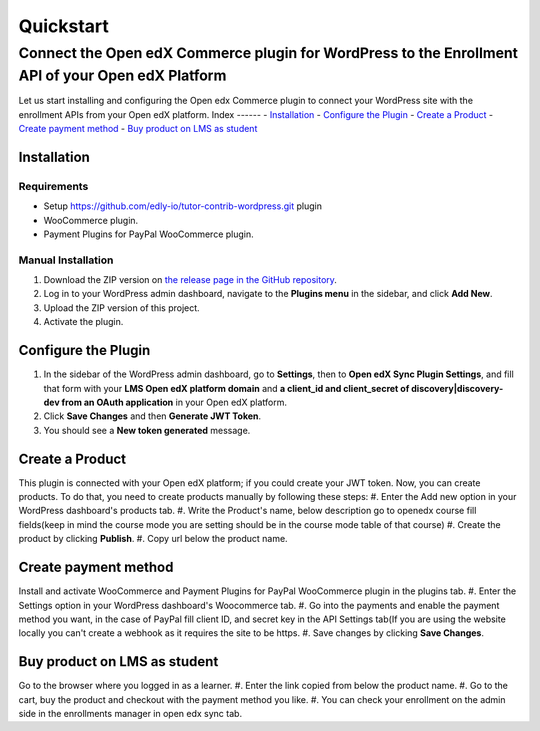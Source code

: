 Quickstart
===========
----------------------------------------------------------------------------------------------------
Connect the Open edX Commerce plugin for WordPress to the Enrollment API of your Open edX Platform
----------------------------------------------------------------------------------------------------
Let us start installing and configuring the Open edx Commerce plugin to connect your WordPress site with the enrollment APIs from your Open edX platform.
Index
------
- `Installation`_
- `Configure the Plugin`_
- `Create a Product`_
- `Create payment method`_
- `Buy product on LMS as student`_

Installation
-------------

Requirements
^^^^^^^^^^^^^
- Setup https://github.com/edly-io/tutor-contrib-wordpress.git plugin
- WooCommerce plugin.
- Payment Plugins for PayPal WooCommerce plugin.

Manual Installation
^^^^^^^^^^^^^^^^^^^^
#. Download the ZIP version on `the release page in the GitHub repository <https://github.com/openedx/openedx-wordpress-ecommerce/releases>`_.
#. Log in to your WordPress admin dashboard, navigate to the **Plugins menu** in the sidebar, and click **Add New**.
#. Upload the ZIP version of this project.
#. Activate the plugin.

Configure the Plugin
----------------------
#. In the sidebar of the WordPress admin dashboard, go to **Settings**, then to **Open edX Sync Plugin Settings**, and fill that form with your **LMS Open edX platform domain** and **a client_id and client_secret of discovery|discovery-dev from an OAuth application** in your Open edX platform.
#. Click **Save Changes** and then **Generate JWT Token**.
#. You should see a **New token generated** message.

Create a Product
-----------------------------
This plugin is connected with your Open edX platform; if you could create your JWT token. Now, you can create products. To do that, you need to create products manually by following these steps:
#. Enter the Add new option in your WordPress dashboard's products tab.
#. Write the Product's name, below description go to openedx course fill fields(keep in mind the course mode you are setting should be in the course mode table of that course)
#. Create the product by clicking **Publish**.
#. Copy url below the product name.

Create payment method
-----------------------------
Install and activate WooCommerce and Payment Plugins for PayPal WooCommerce plugin in the plugins tab.
#. Enter the Settings option in your WordPress dashboard's Woocommerce tab.
#. Go into the payments and enable the payment method you want, in the case of PayPal fill client ID, and secret key in the API Settings tab(If you are using the website locally you can't create a webhook as it requires the site to be https.
#. Save changes by clicking **Save Changes**.

Buy product on LMS as student
-----------------------------
Go to the browser where you logged in as a learner.
#. Enter the link copied from below the product name.
#. Go to the cart, buy the product and checkout with the payment method you like.
#. You can check your enrollment on the admin side in the enrollments manager in open edx sync tab.
